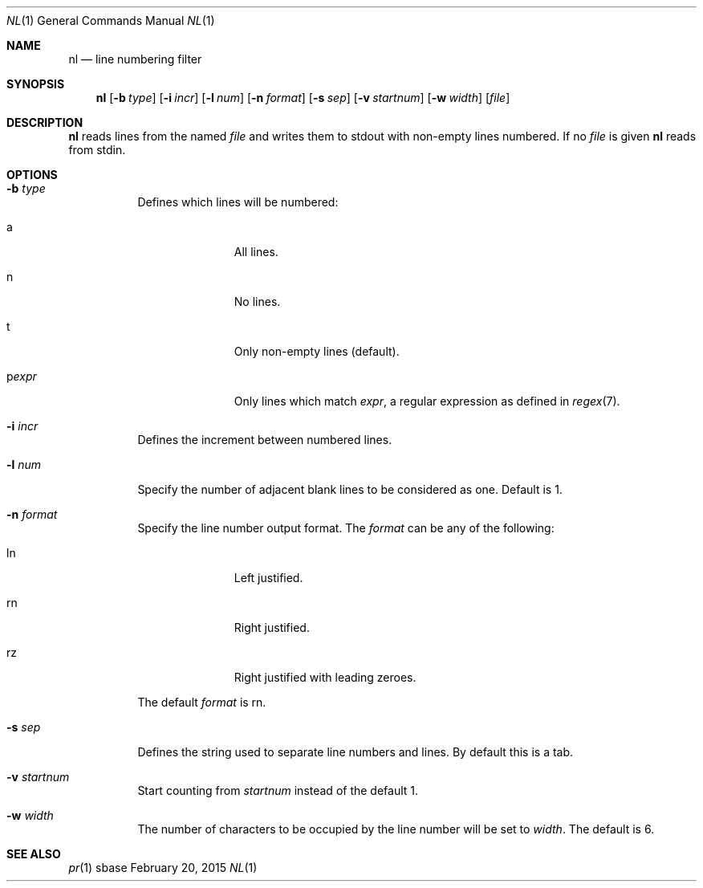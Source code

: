 .Dd February 20, 2015
.Dt NL 1
.Os sbase
.Sh NAME
.Nm nl
.Nd line numbering filter
.Sh SYNOPSIS
.Nm
.Op Fl b Ar type
.Op Fl i Ar incr
.Op Fl l Ar num
.Op Fl n Ar format
.Op Fl s Ar sep
.Op Fl v Ar startnum
.Op Fl w Ar width
.Op Ar file
.Sh DESCRIPTION
.Nm
reads lines from the named
.Ar file
and writes them to stdout with non-empty lines numbered. If no
.Ar file
is given
.Nm
reads from stdin.
.Sh OPTIONS
.Bl -tag -width Ds
.It Fl b Ar type
Defines which lines will be numbered:
.Bl -tag -width pstringXX
.It a
All lines.
.It n
No lines.
.It t
Only non-empty lines (default).
.It p Ns Ar expr
Only lines which match
.Ar expr ,
a regular expression as defined in
.Xr regex 7 .
.El
.It Fl i Ar incr
Defines the increment between numbered lines.
.It Fl l Ar num
Specify the number of adjacent blank lines to be considered as one. Default is 1.
.It Fl n Ar format
Specify the line number output format.
The
.Ar format
can be any of the following:
.Bl -tag -width pstringXX
.It ln
Left justified.
.It rn
Right justified.
.It rz
Right justified with leading zeroes.
.El
.Pp
The default
.Ar format
is rn.
.It Fl s Ar sep
Defines the string used to separate line numbers and lines. By default this is
a tab.
.It Fl v Ar startnum
Start counting from
.Ar startnum
instead of the default 1.
.It Fl w Ar width
The number of characters to be occupied by the line number
will be set to
.Ar width .
The default is 6.
.El
.Sh SEE ALSO
.Xr pr 1
